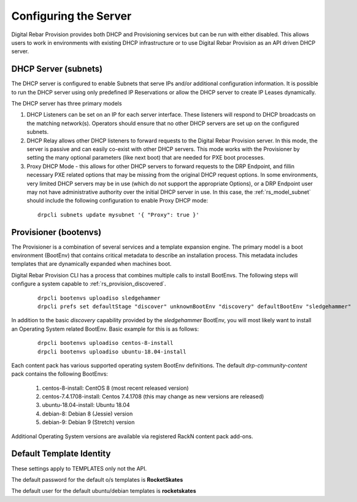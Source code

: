 .. Copyright (c) 2017 RackN Inc.
.. Licensed under the Apache License, Version 2.0 (the "License");
.. Digital Rebar Provision documentation under Digital Rebar master license
.. index::
  pair: Digital Rebar Provision; configuring

.. _rs_configuring:

Configuring the Server
~~~~~~~~~~~~~~~~~~~~~~

Digital Rebar Provision provides both DHCP and Provisioning services but can be run with either disabled.  This allows users to work in environments with existing DHCP infrastructure or to use Digital Rebar Provision as an API driven DHCP server.

DHCP Server (subnets)
---------------------

The DHCP server is configured to enable Subnets that serve IPs and/or additional configuration information.  It is possible to run the DHCP server using only predefined IP Reservations or allow the DHCP server to create IP Leases dynamically.

The DHCP server has three primary models

#. DHCP Listeners can be set on an IP for each server interface.  These listeners will respond to DHCP broadcasts on the matching network(s).  Operators should ensure that no other DHCP servers are set up on the configured subnets.

#. DHCP Relay allows other DHCP listeners to forward requests to the Digital Rebar Provision server.  In this mode, the server is passive and can easily co-exist with other DHCP servers.  This mode works with the Provisioner by setting the many optional parameters (like next boot) that are needed for PXE boot processes.

#. Proxy DHCP Mode - this allows for other DHCP servers to forward requests to the DRP Endpoint, and fillin necessary PXE related options that may be missing from the original DHCP request options.  In some environments, very limited DHCP servers may be in use (which do not support the appropriate Options), or a DRP Endpoint user may not have administrative authority over the initial DHCP server in use.   In this case, the :ref:`rs_model_subnet` should include the following configuration to enable Proxy DHCP mode:

  ::

    drpcli subnets update mysubnet '{ "Proxy": true }'


Provisioner (bootenvs)
----------------------

The Provisioner is a combination of several services and a template expansion engine.  The primary model is a boot environment (BootEnv) that contains critical metadata to describe an installation process.  This metadata includes templates that are dynamically expanded when machines boot.

Digital Rebar Provision CLI has a process that combines multiple calls to install BootEnvs.  The following steps will configure a system capable to :ref:`rs_provision_discovered`.

  ::

    drpcli bootenvs uploadiso sledgehammer
    drpcli prefs set defaultStage "discover" unknownBootEnv "discovery" defaultBootEnv "sledgehammer"

In addition to the basic *discovery* capability provided by the *sledgehammer* BootEnv, you will most likely want to install an Operating System related BootEnv.  Basic example for this is as follows:

  ::

    drpcli bootenvs uploadiso centos-8-install
    drpcli bootenvs uploadiso ubuntu-18.04-install

Each content pack has various supported operating system BootEnv definitions.  The default *drp-community-content* pack contains the following BootEnvs:

  #. centos-8-install: CentOS 8 (most recent released version)
  #. centos-7.4.1708-install: Centos 7.4.1708 (this may change as new versions are released)
  #. ubuntu-18.04-install: Ubuntu 18.04
  #. debian-8: Debian 8 (Jessie) version
  #. debian-9: Debian 9 (Stretch) version

Additional Operating System versions are available via registered RackN content pack add-ons.  

.. _rs_configuring_default:

Default Template Identity
-------------------------

These settings apply to TEMPLATES only not the API.

The default password for the default o/s templates is **RocketSkates**

The default user for the default ubuntu/debian templates is **rocketskates**
